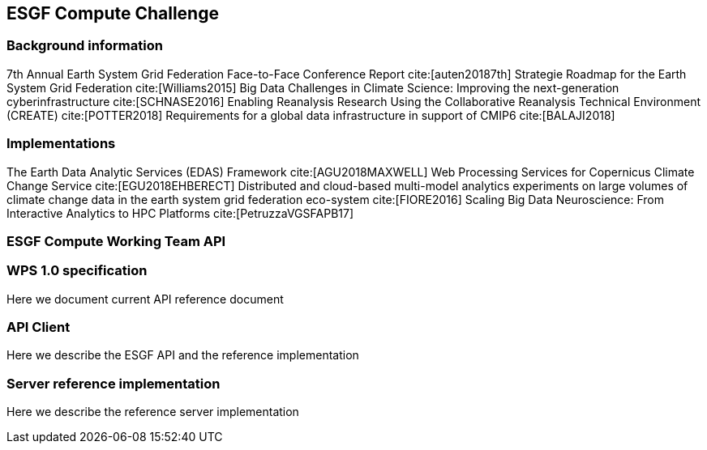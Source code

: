 [[ESGFCompute]]
== ESGF Compute Challenge
=== Background information
7th Annual Earth System Grid Federation Face-to-Face Conference Report cite:[auten20187th]
Strategie Roadmap for the Earth System Grid Federation cite:[Williams2015]
Big Data Challenges in Climate Science: Improving the next-generation cyberinfrastructure cite:[SCHNASE2016]
Enabling Reanalysis Research Using the Collaborative Reanalysis Technical Environment (CREATE) cite:[POTTER2018]
Requirements for a global data infrastructure in support of CMIP6 cite:[BALAJI2018]

=== Implementations
The Earth Data Analytic Services (EDAS) Framework cite:[AGU2018MAXWELL]
Web Processing Services for Copernicus Climate Change Service cite:[EGU2018EHBERECT]
Distributed and cloud-based multi-model analytics experiments on large volumes of climate change data in the earth system grid federation eco-system cite:[FIORE2016]
Scaling Big Data Neuroscience: From Interactive Analytics to HPC Platforms cite:[PetruzzaVGSFAPB17]

=== ESGF Compute Working Team API
=== WPS 1.0 specification
Here we document current API reference document

=== API Client
Here we describe the ESGF API and the reference implementation

=== Server reference implementation
Here we describe the reference server implementation
